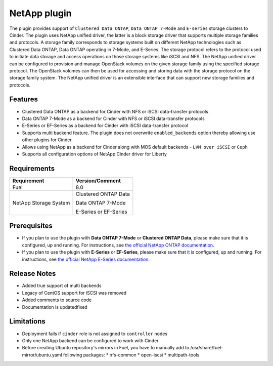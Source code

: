 =============
NetApp plugin
=============

The plugin provides support of ``Clustered Data ONTAP``, ``Data ONTAP 7-Mode`` and ``E-series`` storage clusters to Cinder.
The plugin uses NetApp unified driver, the latter is a
block storage driver that supports multiple storage families and protocols.
A storage family corresponds to storage systems built on different NetApp technologies
such as Clustered Data ONTAP, Data ONTAP operating in 7-Mode,
and E-Series.
The storage protocol refers to the protocol used to initiate data
storage and access operations on those storage systems like iSCSI and NFS.
The NetApp unified driver can be configured to provision and manage OpenStack volumes
on the given storage family using the specified storage protocol.
The OpenStack volumes can then be used for accessing and storing data with
the storage protocol on the storage family system.
The NetApp unified driver is an extensible interface that can support new
storage families and protocols.

Features
--------
* Clustered Data ONTAP as a backend for Cinder with NFS or iSCSI data-transfer protocols
* Data ONTAP 7-Mode as a backend for Cinder with NFS or iSCSI data-transfer protocols
* E-Series or EF-Series as a backend for Cinder with iSCSI data-transfer protocol
* Supports multi backend feature. The plugin does not overwrite ``enabled_backends`` option
  thereby allowing use other plugins for Cinder.
* Allows using NetApp as a backend for Cinder along with MOS default backends - ``LVM over iSCSI`` or ``Ceph``
* Supports all configuration options of NetApp Cinder driver for Liberty


Requirements
------------
======================= =================================
Requirement             Version/Comment
======================= =================================
Fuel                    8.0
NetApp Storage System   Clustered ONTAP Data

                        Data ONTAP 7-Mode

                        E-Series or EF-Series
======================= =================================


Prerequisites
-------------
* If you plan to use the plugin with **Data ONTAP 7-Mode** or **Clustered ONTAP Data**, please make sure
  that it is configured, up and running. For instructions, see `the official NetApp ONTAP documentation`_.


* If you plan to use the plugin with **E-Series** or **EF-Series**, please make sure that it
  is configured, up and running. For instructions, see `the official NetApp E-Series documentation`_.

Release Notes
-------------
* Added true support of multi backends
* Legacy of CentOS support for iSCSI was removed
* Added comments to source code
* Documentation is updated\fixed

Limitations
-----------
* Deployment fails if ``cinder`` role is not assigned to ``controller`` nodes
* Only one NetApp backend can be configured to work with Cinder
* Before creating Ubuntu repository's mirrors in Fuel, you have to manually add to /usr/share/fuel-mirror/ubuntu.yaml following packages:
  * nfs-common
  * open-iscsi
  * multipath-tools

.. _the official NetApp ONTAP documentation: http://mysupport.netapp.com/documentation/productlibrary/index.html?productID=30092
.. _the official NetApp E-Series documentation: https://mysupport.netapp.com/info/web/ECMP1658252.html
